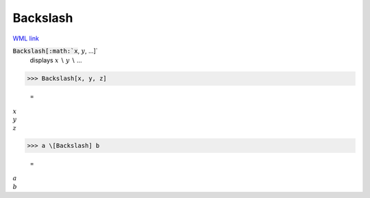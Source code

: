 Backslash
=========

`WML link <https://reference.wolfram.com/language/ref/Backslash.html>`_


:code:`Backslash[:math:`x`, :math:`y`, ...]`
    displays :math:`x` ∖ :math:`y` ∖ ...





>>> Backslash[x, y, z]

    =
:math:`x \\ y \\ z`


>>> a \[Backslash] b

    =
:math:`a \\ b`


